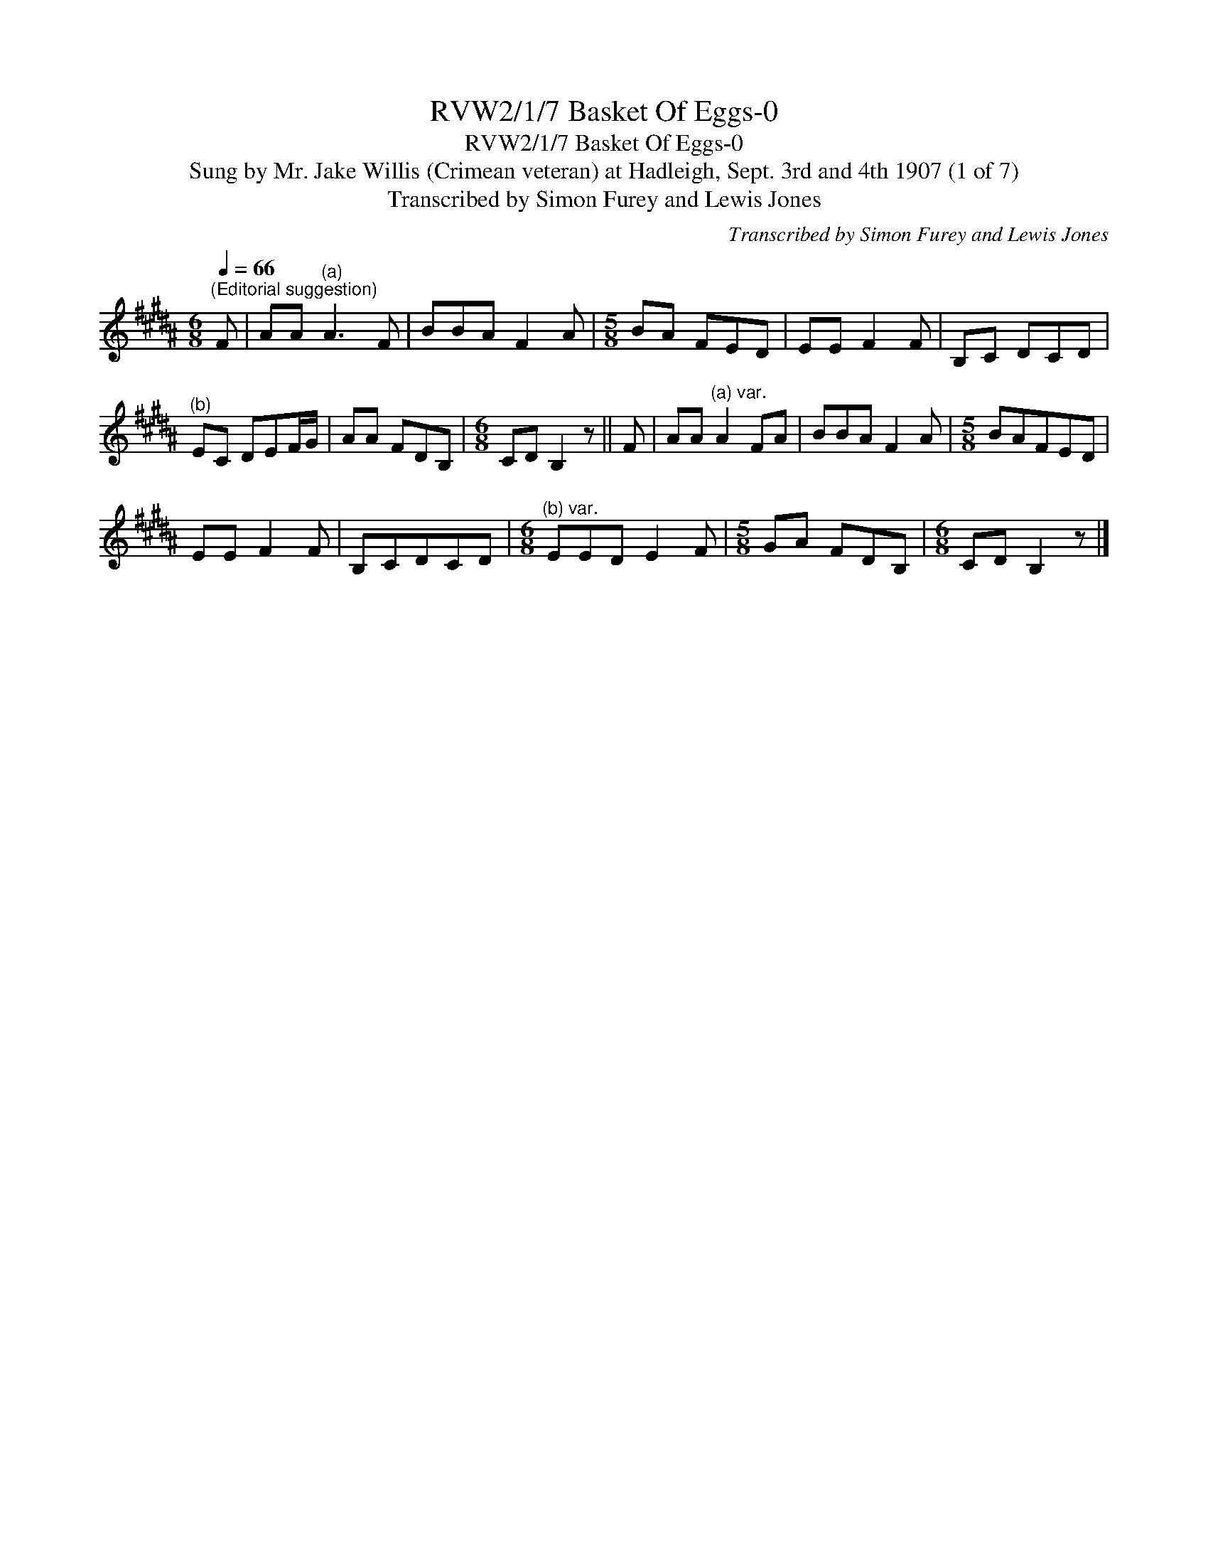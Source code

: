 X:1
T:RVW2/1/7 Basket Of Eggs-0
T:RVW2/1/7 Basket Of Eggs-0
T:Sung by Mr. Jake Willis (Crimean veteran) at Hadleigh, Sept. 3rd and 4th 1907 (1 of 7)
T:Transcribed by Simon Furey and Lewis Jones
C:Transcribed by Simon Furey and Lewis Jones
L:1/8
Q:1/4=66
M:6/8
K:B
V:1 treble 
V:1
"^(Editorial suggestion)" F | AA"^(a)" A3 F | BBA F2 A |[M:5/8] BA FED | EE F2 F | B,C DCD | %6
"^(b)" EC DEF/G/ | AA FDB, |[M:6/8] CD B,2 z || F | AA"^(a) var." A2 FA | BBA F2 A |[M:5/8] BAFED | %13
 EE F2 F | B,CDCD |[M:6/8]"^(b) var." EED E2 F |[M:5/8] GA FDB, |[M:6/8] CD B,2 z |] %18

